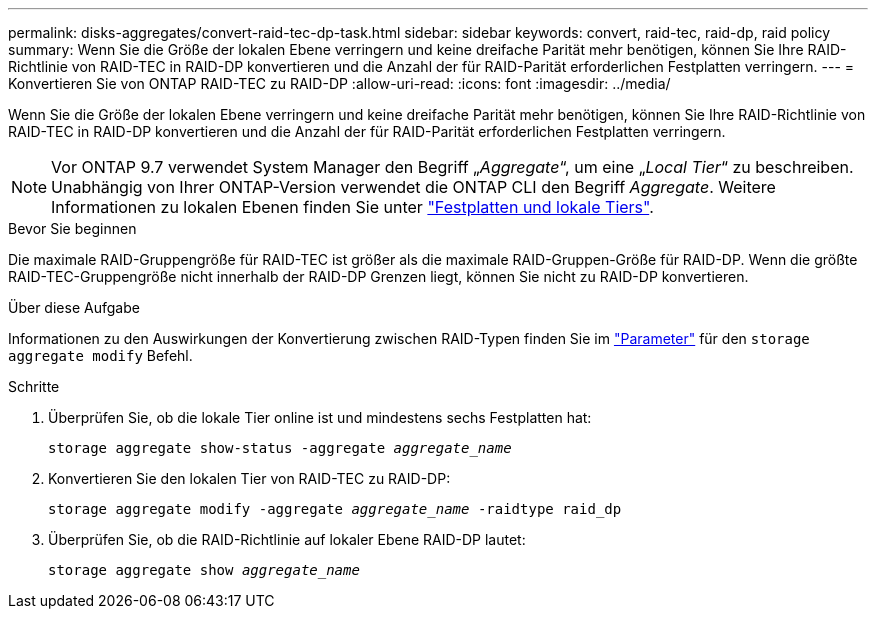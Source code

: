 ---
permalink: disks-aggregates/convert-raid-tec-dp-task.html 
sidebar: sidebar 
keywords: convert, raid-tec, raid-dp, raid policy 
summary: Wenn Sie die Größe der lokalen Ebene verringern und keine dreifache Parität mehr benötigen, können Sie Ihre RAID-Richtlinie von RAID-TEC in RAID-DP konvertieren und die Anzahl der für RAID-Parität erforderlichen Festplatten verringern. 
---
= Konvertieren Sie von ONTAP RAID-TEC zu RAID-DP
:allow-uri-read: 
:icons: font
:imagesdir: ../media/


[role="lead"]
Wenn Sie die Größe der lokalen Ebene verringern und keine dreifache Parität mehr benötigen, können Sie Ihre RAID-Richtlinie von RAID-TEC in RAID-DP konvertieren und die Anzahl der für RAID-Parität erforderlichen Festplatten verringern.


NOTE: Vor ONTAP 9.7 verwendet System Manager den Begriff „_Aggregate_“, um eine „_Local Tier_“ zu beschreiben. Unabhängig von Ihrer ONTAP-Version verwendet die ONTAP CLI den Begriff _Aggregate_. Weitere Informationen zu lokalen Ebenen finden Sie unter link:../disks-aggregates/index.html["Festplatten und lokale Tiers"].

.Bevor Sie beginnen
Die maximale RAID-Gruppengröße für RAID-TEC ist größer als die maximale RAID-Gruppen-Größe für RAID-DP. Wenn die größte RAID-TEC-Gruppengröße nicht innerhalb der RAID-DP Grenzen liegt, können Sie nicht zu RAID-DP konvertieren.

.Über diese Aufgabe
Informationen zu den Auswirkungen der Konvertierung zwischen RAID-Typen finden Sie im https://docs.netapp.com/us-en/ontap-cli/storage-aggregate-modify.html#parameters["Parameter"^] für den `storage aggregate modify` Befehl.

.Schritte
. Überprüfen Sie, ob die lokale Tier online ist und mindestens sechs Festplatten hat:
+
`storage aggregate show-status -aggregate _aggregate_name_`

. Konvertieren Sie den lokalen Tier von RAID-TEC zu RAID-DP:
+
`storage aggregate modify -aggregate _aggregate_name_ -raidtype raid_dp`

. Überprüfen Sie, ob die RAID-Richtlinie auf lokaler Ebene RAID-DP lautet:
+
`storage aggregate show _aggregate_name_`


